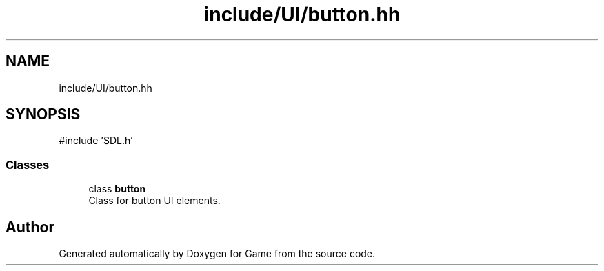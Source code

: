 .TH "include/UI/button.hh" 3 "Version 0.1.0" "Game" \" -*- nroff -*-
.ad l
.nh
.SH NAME
include/UI/button.hh
.SH SYNOPSIS
.br
.PP
\fR#include 'SDL\&.h'\fP
.br

.SS "Classes"

.in +1c
.ti -1c
.RI "class \fBbutton\fP"
.br
.RI "Class for button UI elements\&. "
.in -1c
.SH "Author"
.PP 
Generated automatically by Doxygen for Game from the source code\&.
